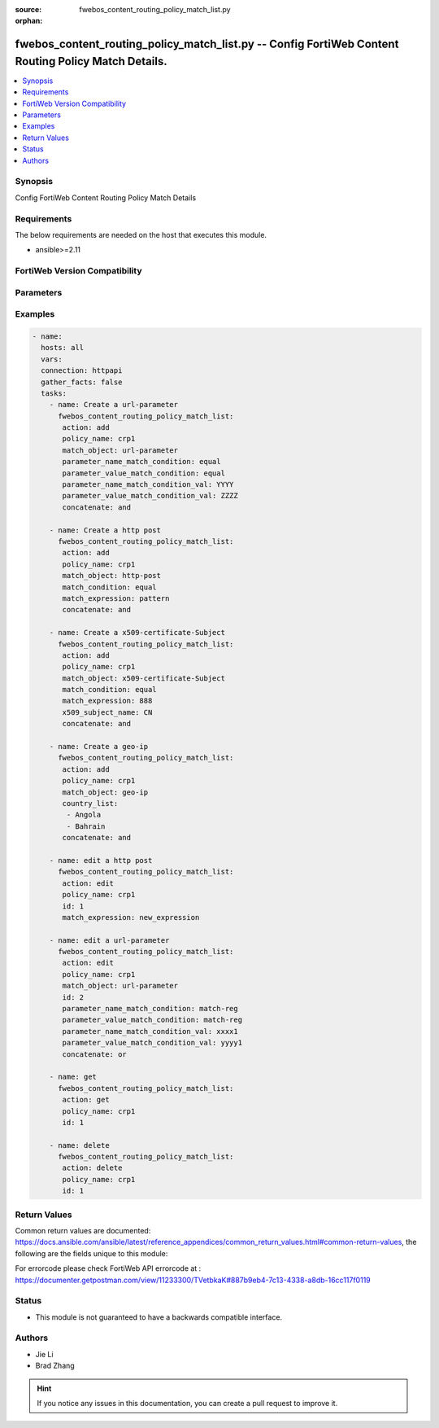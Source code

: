 :source: fwebos_content_routing_policy_match_list.py

:orphan:

.. fwebos_content_routing_policy_match_list.py:

fwebos_content_routing_policy_match_list.py -- Config FortiWeb Content Routing Policy Match Details.
++++++++++++++++++++++++++++++++++++++++++++++++++++++++++++++++++++++++++++++++++++++++++++++++++++++++++++++++++++++++++++++++++++++++++++++++

.. versionadded:: 1.0.1

.. contents::
   :local:
   :depth: 1


Synopsis
--------
Config FortiWeb Content Routing Policy Match Details


Requirements
------------
The below requirements are needed on the host that executes this module.

- ansible>=2.11


FortiWeb Version Compatibility
------------------------------


.. raw:: html

 <br>
 <table>
 <tr>
 <td></td>
 <td><code class="docutils literal notranslate">v7.0.x </code></td>
 <td><code class="docutils literal notranslate">v7.2.x </code></td>
 <td><code class="docutils literal notranslate">v7.4.x </code></td>
 <td><code class="docutils literal notranslate">v7.6.x </code></td>
 </tr>
 <tr>
 <td>fwebos_content_routing_policy_match_list.py</td>
 <td>yes</td>
 <td>yes</td>
 <td>yes</td>
 <td>yes</td>
 </tr>
 </table>
 <p>



Parameters
----------


.. raw:: html


  <ul>
  <li><span class="li-head">body</span> Possible parameters to go in the body for the request <span class="li-required">required: True </li>
        <ul class="ul-self">
              <li><span class="li-head"> policy_name </span> name of content routing policy <span class="li-normal"> type:string
                    maxLength:63</span></li>
              <li><span class="li-head"> match_object </span> Match against the input types in the HTTP Request Header.<span class="li-normal"> type:string choice:
                      http-host,
                      http-request,
                      url-parameter,
                      http-referer,
                      http-cookie,
                      http-header,
                      source-ip,
                      x509-certificate-Subject,
                      x509-certificate-Extension,
                      https-sni,
                      geo-ip</span></li>
              <li><span class="li-head"> match_condition </span> How the values in match object interact with the match string. This field is used when 'match_object' is 'http-host', 'http-request', 'http-referer', 'source-ip', 'x509-certificate-Subject', 'x509-certificate-Extension', or 'https-sni'.<span class="li-normal"> type:string choice:
                      match-begin (The match object ends with the match string),
                      match-sub (The match object contains the match string),
                      match-end (The match object ends with the match string),
                      match-domain (The match object contains the match string between dots),
                      equal (The match object is equal to the match string),
                      match-reg (The match object matches the specified regular expression)</span></li>
              <li><span class="li-head"> match_expression </span> The content of match string. <span class="li-normal"> type:string
                    maxLength:2071</span></li>
              <li><span class="li-head"> concatenate </span> Choose the relationship with the previous rule. The AND relationship has higher precedence than OR in the match sequence. <span class="li-normal"> type:string choice:
                      enable,
                      disable</span></li>
              <li><span class="li-head"> parameter_name_match_condition </span> Parameter Name match type. Use this field when 'match_object' is 'url-parameter', 'http-cookie', or 'http-header'. <span class="li-normal"> type:string choice:
                      match-begin (The match object ends with the match string),
                      match-sub (The match object contains the match string),
                      match-end (The match object ends with the match string),
                      equal (The match object is equal to the match string),
                      match-reg (The match object matches the specified regular expression)</span></li>
              <li><span class="li-head"> parameter_name_match_condition_val </span> Parameter Name match string. <span class="li-normal"> type:string
                    maxLength:2071</span></li>    
              <li><span class="li-head"> parameter_value_match_condition </span> Parameter Value match type. <span class="li-normal"> type:string choice:
                      match-begin (The match object ends with the match string),
                      match-sub (The match object contains the match string),
                      match-end (The match object ends with the match string),
                      equal (The match object is equal to the match string),
                      match-reg (The match object matches the specified regular expression)</span></li>
              <li><span class="li-head"> parameter_value_match_condition_val </span> Parameter Value match string. <span class="li-normal"> type:string
                    maxLength:2071</span></li>    
              <li><span class="li-head"> x509_subject_name </span>X509 Field Name. <span class="li-normal"> type:string choice:
                      E,
                      CN,
                      OU,
                      O,
                      L,
                      ST,
                      C</span></li>
              <li><span class="li-head"> country_list </span> Country list when 'match_object' is 'geo-ip'<span class="li-normal"> type:list</span></li>
        <li><span class="li-head">mkey</span> If present, objects will be filtered on property with this name  <span class="li-normal"> type:string </span></li><li><span class="li-head">vdom</span> Specify the Virtual Domain(s) from which results are returned or changes are applied to. If this parameter is not provided, the management VDOM will be used. If the admin does not have access to the VDOM, a permission error will be returned. The URL parameter is one of: vdom=root (Single VDOM) vdom=vdom1,vdom2 (Multiple VDOMs) vdom=* (All VDOMs)   <span class="li-normal"> type:array </span></li><li><span class="li-head">clone_mkey</span> Use *clone_mkey* to specify the ID for the new resource to be cloned.  If *clone_mkey* is set, *mkey* must be provided which is cloned from.   <span class="li-normal"> type:string </span></li>
  </ul>

Examples
--------
.. code-block:: yaml+jinja

 - name:
   hosts: all
   vars:
   connection: httpapi
   gather_facts: false
   tasks:
     - name: Create a url-parameter
       fwebos_content_routing_policy_match_list:
        action: add
        policy_name: crp1
        match_object: url-parameter
        parameter_name_match_condition: equal
        parameter_value_match_condition: equal
        parameter_name_match_condition_val: YYYY
        parameter_value_match_condition_val: ZZZZ
        concatenate: and

     - name: Create a http post
       fwebos_content_routing_policy_match_list:
        action: add
        policy_name: crp1
        match_object: http-post
        match_condition: equal
        match_expression: pattern
        concatenate: and

     - name: Create a x509-certificate-Subject
       fwebos_content_routing_policy_match_list:
        action: add
        policy_name: crp1
        match_object: x509-certificate-Subject
        match_condition: equal
        match_expression: 888
        x509_subject_name: CN
        concatenate: and

     - name: Create a geo-ip
       fwebos_content_routing_policy_match_list:
        action: add
        policy_name: crp1
        match_object: geo-ip
        country_list:
         - Angola
         - Bahrain
        concatenate: and

     - name: edit a http post
       fwebos_content_routing_policy_match_list:
        action: edit
        policy_name: crp1 
        id: 1
        match_expression: new_expression 

     - name: edit a url-parameter
       fwebos_content_routing_policy_match_list:
        action: edit
        policy_name: crp1
        match_object: url-parameter
        id: 2
        parameter_name_match_condition: match-reg
        parameter_value_match_condition: match-reg
        parameter_name_match_condition_val: xxxx1
        parameter_value_match_condition_val: yyyy1
        concatenate: or

     - name: get
       fwebos_content_routing_policy_match_list:
        action: get
        policy_name: crp1    
        id: 1

     - name: delete
       fwebos_content_routing_policy_match_list:
        action: delete
        policy_name: crp1    
        id: 1

Return Values
-------------
Common return values are documented: https://docs.ansible.com/ansible/latest/reference_appendices/common_return_values.html#common-return-values, the following are the fields unique to this module:

.. raw:: html

    <ul><li><span class="li-return"> 200 </span> : OK: Request returns successful</li>
      <li><span class="li-return"> 400 </span> : Bad Request: Request cannot be processed by the API</li>
      <li><span class="li-return"> 401 </span> : Not Authorized: Request without successful login session</li>
      <li><span class="li-return"> 403 </span> : Forbidden: Request is missing CSRF token or administrator is missing access profile permissions.</li>
      <li><span class="li-return"> 404 </span> : Resource Not Found: Unable to find the specified resource.</li>
      <li><span class="li-return"> 405 </span> : Method Not Allowed: Specified HTTP method is not allowed for this resource. </li>
      <li><span class="li-return"> 413 </span> : Request Entity Too Large: Request cannot be processed due to large entity </li>
      <li><span class="li-return"> 424 </span> : Failed Dependency: Fail dependency can be duplicate resource, missing required parameter, missing required attribute, invalid attribute value</li>
      <li><span class="li-return"> 429 </span> : Access temporarily blocked: Maximum failed authentications reached. The offended source is temporarily blocked for certain amount of time.</li>
      <li><span class="li-return"> 500 </span> : Internal Server Error: Internal error when processing the request </li>
      
    </ul>

For errorcode please check FortiWeb API errorcode at : https://documenter.getpostman.com/view/11233300/TVetbkaK#887b9eb4-7c13-4338-a8db-16cc117f0119

Status
------

- This module is not guaranteed to have a backwards compatible interface.


Authors
-------

- Jie Li
- Brad Zhang

.. hint::
	If you notice any issues in this documentation, you can create a pull request to improve it.